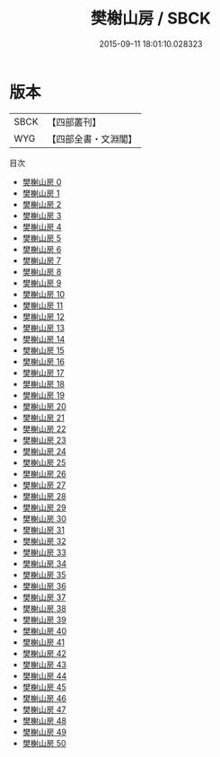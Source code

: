 #+TITLE: 樊榭山房 / SBCK

#+DATE: 2015-09-11 18:01:10.028323
* 版本
 |      SBCK|【四部叢刊】  |
 |       WYG|【四部全書・文淵閣】|
目次
 - [[file:KR4f0049_000.txt][樊榭山房 0]]
 - [[file:KR4f0049_001.txt][樊榭山房 1]]
 - [[file:KR4f0049_002.txt][樊榭山房 2]]
 - [[file:KR4f0049_003.txt][樊榭山房 3]]
 - [[file:KR4f0049_004.txt][樊榭山房 4]]
 - [[file:KR4f0049_005.txt][樊榭山房 5]]
 - [[file:KR4f0049_006.txt][樊榭山房 6]]
 - [[file:KR4f0049_007.txt][樊榭山房 7]]
 - [[file:KR4f0049_008.txt][樊榭山房 8]]
 - [[file:KR4f0049_009.txt][樊榭山房 9]]
 - [[file:KR4f0049_010.txt][樊榭山房 10]]
 - [[file:KR4f0049_011.txt][樊榭山房 11]]
 - [[file:KR4f0049_012.txt][樊榭山房 12]]
 - [[file:KR4f0049_013.txt][樊榭山房 13]]
 - [[file:KR4f0049_014.txt][樊榭山房 14]]
 - [[file:KR4f0049_015.txt][樊榭山房 15]]
 - [[file:KR4f0049_016.txt][樊榭山房 16]]
 - [[file:KR4f0049_017.txt][樊榭山房 17]]
 - [[file:KR4f0049_018.txt][樊榭山房 18]]
 - [[file:KR4f0049_019.txt][樊榭山房 19]]
 - [[file:KR4f0049_020.txt][樊榭山房 20]]
 - [[file:KR4f0049_021.txt][樊榭山房 21]]
 - [[file:KR4f0049_022.txt][樊榭山房 22]]
 - [[file:KR4f0049_023.txt][樊榭山房 23]]
 - [[file:KR4f0049_024.txt][樊榭山房 24]]
 - [[file:KR4f0049_025.txt][樊榭山房 25]]
 - [[file:KR4f0049_026.txt][樊榭山房 26]]
 - [[file:KR4f0049_027.txt][樊榭山房 27]]
 - [[file:KR4f0049_028.txt][樊榭山房 28]]
 - [[file:KR4f0049_029.txt][樊榭山房 29]]
 - [[file:KR4f0049_030.txt][樊榭山房 30]]
 - [[file:KR4f0049_031.txt][樊榭山房 31]]
 - [[file:KR4f0049_032.txt][樊榭山房 32]]
 - [[file:KR4f0049_033.txt][樊榭山房 33]]
 - [[file:KR4f0049_034.txt][樊榭山房 34]]
 - [[file:KR4f0049_035.txt][樊榭山房 35]]
 - [[file:KR4f0049_036.txt][樊榭山房 36]]
 - [[file:KR4f0049_037.txt][樊榭山房 37]]
 - [[file:KR4f0049_038.txt][樊榭山房 38]]
 - [[file:KR4f0049_039.txt][樊榭山房 39]]
 - [[file:KR4f0049_040.txt][樊榭山房 40]]
 - [[file:KR4f0049_041.txt][樊榭山房 41]]
 - [[file:KR4f0049_042.txt][樊榭山房 42]]
 - [[file:KR4f0049_043.txt][樊榭山房 43]]
 - [[file:KR4f0049_044.txt][樊榭山房 44]]
 - [[file:KR4f0049_045.txt][樊榭山房 45]]
 - [[file:KR4f0049_046.txt][樊榭山房 46]]
 - [[file:KR4f0049_047.txt][樊榭山房 47]]
 - [[file:KR4f0049_048.txt][樊榭山房 48]]
 - [[file:KR4f0049_049.txt][樊榭山房 49]]
 - [[file:KR4f0049_050.txt][樊榭山房 50]]
